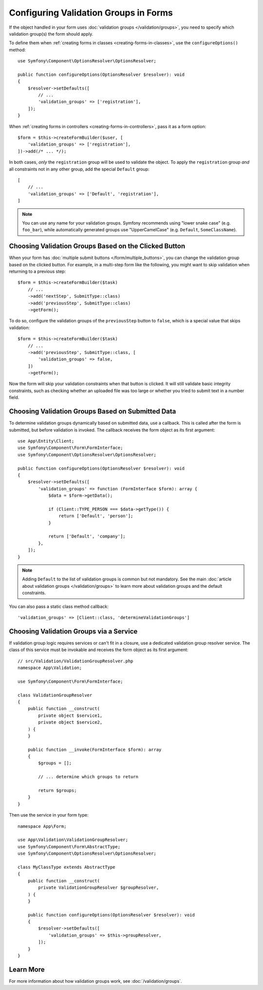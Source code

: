 Configuring Validation Groups in Forms
======================================

If the object handled in your form uses :doc:`validation groups </validation/groups>`,
you need to specify which validation group(s) the form should apply.

To define them when :ref:`creating forms in classes <creating-forms-in-classes>`,
use the ``configureOptions()`` method::

    use Symfony\Component\OptionsResolver\OptionsResolver;

    public function configureOptions(OptionsResolver $resolver): void
    {
        $resolver->setDefaults([
            // ...
            'validation_groups' => ['registration'],
        ]);
    }

When :ref:`creating forms in controllers <creating-forms-in-controllers>`, pass
it as a form option::

    $form = $this->createFormBuilder($user, [
        'validation_groups' => ['registration'],
    ])->add(/* ... */);

In both cases, *only* the ``registration`` group will be used to validate the
object. To apply the ``registration`` group *and* all constraints not in any
other group, add the special ``Default`` group::

    [
        // ...
        'validation_groups' => ['Default', 'registration'],
    ]

.. note::

    You can use any name for your validation groups. Symfony recommends using
    "lower snake case" (e.g. ``foo_bar``), while automatically generated
    groups use "UpperCamelCase" (e.g. ``Default``, ``SomeClassName``).

Choosing Validation Groups Based on the Clicked Button
------------------------------------------------------

When your form has :doc:`multiple submit buttons </form/multiple_buttons>`, you
can change the validation group based on the clicked button. For example, in a
multi-step form like the following, you might want to skip validation when
returning to a previous step::

    $form = $this->createFormBuilder($task)
        // ...
        ->add('nextStep', SubmitType::class)
        ->add('previousStep', SubmitType::class)
        ->getForm();

To do so, configure the validation groups of the ``previousStep`` button to
``false``, which is a special value that skips validation::

    $form = $this->createFormBuilder($task)
        // ...
        ->add('previousStep', SubmitType::class, [
            'validation_groups' => false,
        ])
        ->getForm();

Now the form will skip your validation constraints when that button is clicked.
It will still validate basic integrity constraints, such as checking whether an
uploaded file was too large or whether you tried to submit text in a number field.

Choosing Validation Groups Based on Submitted Data
--------------------------------------------------

To determine validation groups dynamically based on submitted data, use a
callback. This is called after the form is submitted, but before validation is
invoked. The callback receives the form object as its first argument::

    use App\Entity\Client;
    use Symfony\Component\Form\FormInterface;
    use Symfony\Component\OptionsResolver\OptionsResolver;

    public function configureOptions(OptionsResolver $resolver): void
    {
        $resolver->setDefaults([
            'validation_groups' => function (FormInterface $form): array {
                $data = $form->getData();

                if (Client::TYPE_PERSON === $data->getType()) {
                    return ['Default', 'person'];
                }

                return ['Default', 'company'];
            },
        ]);
    }

.. note::

    Adding ``Default`` to the list of validation groups is common but not mandatory.
    See the main :doc:`article about validation groups </validation/groups>` to
    learn more about validation groups and the default constraints.

You can also pass a static class method callback::

    'validation_groups' => [Client::class, 'determineValidationGroups']

Choosing Validation Groups via a Service
----------------------------------------

If validation group logic requires services or can't fit in a closure, use a
dedicated validation group resolver service. The class of this service must
be invokable and receives the form object as its first argument::

    // src/Validation/ValidationGroupResolver.php
    namespace App\Validation;

    use Symfony\Component\Form\FormInterface;

    class ValidationGroupResolver
    {
        public function __construct(
            private object $service1,
            private object $service2,
        ) {
        }

        public function __invoke(FormInterface $form): array
        {
            $groups = [];

            // ... determine which groups to return

            return $groups;
        }
    }

Then use the service in your form type::

    namespace App\Form;

    use App\Validation\ValidationGroupResolver;
    use Symfony\Component\Form\AbstractType;
    use Symfony\Component\OptionsResolver\OptionsResolver;

    class MyClassType extends AbstractType
    {
        public function __construct(
            private ValidationGroupResolver $groupResolver,
        ) {
        }

        public function configureOptions(OptionsResolver $resolver): void
        {
            $resolver->setDefaults([
                'validation_groups' => $this->groupResolver,
            ]);
        }
    }

Learn More
----------

For more information about how validation groups work, see
:doc:`/validation/groups`.
